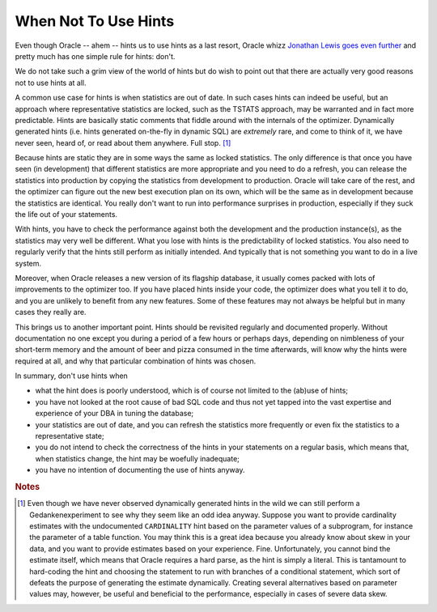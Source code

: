 ﻿.. _sql-hints-when-not:
 
When Not To Use Hints
=====================
Even though Oracle -- ahem -- hints us to use hints as a last resort, Oracle whizz `Jonathan Lewis goes even further`_ and pretty much has one simple rule for hints: don't.
 
We do not take such a grim view of the world of hints but do wish to point out that there are actually very good reasons not to use hints at all.
 
A common use case for hints is when statistics are out of date.
In such cases hints can indeed be useful, but an approach where representative statistics are locked, such as the TSTATS approach, may be warranted and in fact more predictable.
Hints are basically static comments that fiddle around with the internals of the optimizer.
Dynamically generated hints (i.e. hints generated on-the-fly in dynamic SQL) are *extremely* rare, and come to think of it, we have never seen, heard of, or read about them anywhere.
Full stop. [#dynhints]_
 
Because hints are static they are in some ways the same as locked statistics.
The only difference is that once you have seen (in development) that different statistics are more appropriate and you need to do a refresh, you can release the statistics into production by copying the statistics from development to production.
Oracle will take care of the rest, and the optimizer can figure out the new best execution plan on its own, which will be the same as in development because the statistics are identical.
You really don't want to run into performance surprises in production, especially if they suck the life out of your statements.
 
With hints, you have to check the performance against both the development and the production instance(s), as the statistics may very well be different.
What you lose with hints is the predictability of locked statistics.
You also need to regularly verify that the hints still perform as initially intended.
And typically that is not something you want to do in a live system.
 
Moreover, when Oracle releases a new version of its flagship database, it usually comes packed with lots of improvements to the optimizer too.
If you have placed hints inside your code, the optimizer does what you tell it to do, and you are unlikely to benefit from any new features.
Some of these features may not always be helpful but in many cases they really are.
 
This brings us to another important point.
Hints should be revisited regularly and documented properly.
Without documentation no one except you during a period of a few hours or perhaps days, depending on nimbleness of your short-term memory and the amount of beer and pizza consumed in the time afterwards, will know why the hints were required at all, and why that particular combination of hints was chosen.
 
In summary, don't use hints when
 
* what the hint does is poorly understood, which is of course not limited to the (ab)use of hints;
* you have not looked at the root cause of bad SQL code and thus not yet tapped into the vast expertise and experience of your DBA in tuning the database;
* your statistics are out of date, and you can refresh the statistics more frequently or even fix the statistics to a representative state;
* you do not intend to check the correctness of the hints in your statements on a regular basis, which means that, when statistics change, the hint may be woefully inadequate;
* you have no intention of documenting the use of hints anyway.

.. _`Jonathan Lewis goes even further`: http://jonathanlewis.wordpress.com/2008/05/02/rules-for-hinting

.. rubric:: Notes

.. [#dynhints] Even though we have never observed dynamically generated hints in the wild we can still perform a Gedankenexperiment to see why they seem like an odd idea anyway. Suppose you want to provide cardinality estimates with the undocumented ``CARDINALITY`` hint based on the parameter values of a subprogram, for instance the parameter of a table function. You may think this is a great idea because you already know about skew in your data, and you want to provide estimates based on your experience. Fine. Unfortunately, you cannot bind the estimate itself, which means that Oracle requires a hard parse, as the hint is simply a literal. This is tantamount to hard-coding the hint and choosing the statement to run with branches of a conditional statement, which sort of defeats the purpose of generating the estimate dynamically. Creating several alternatives based on parameter values may, however, be useful and beneficial to the performance, especially in cases of severe data skew.


